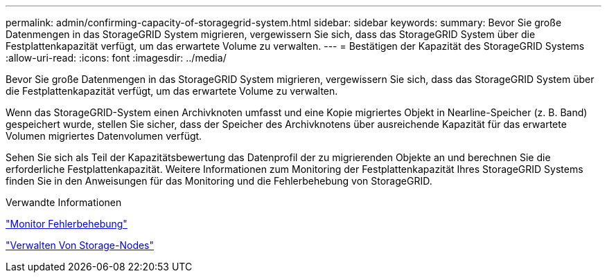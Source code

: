 ---
permalink: admin/confirming-capacity-of-storagegrid-system.html 
sidebar: sidebar 
keywords:  
summary: Bevor Sie große Datenmengen in das StorageGRID System migrieren, vergewissern Sie sich, dass das StorageGRID System über die Festplattenkapazität verfügt, um das erwartete Volume zu verwalten. 
---
= Bestätigen der Kapazität des StorageGRID Systems
:allow-uri-read: 
:icons: font
:imagesdir: ../media/


[role="lead"]
Bevor Sie große Datenmengen in das StorageGRID System migrieren, vergewissern Sie sich, dass das StorageGRID System über die Festplattenkapazität verfügt, um das erwartete Volume zu verwalten.

Wenn das StorageGRID-System einen Archivknoten umfasst und eine Kopie migriertes Objekt in Nearline-Speicher (z. B. Band) gespeichert wurde, stellen Sie sicher, dass der Speicher des Archivknotens über ausreichende Kapazität für das erwartete Volumen migriertes Datenvolumen verfügt.

Sehen Sie sich als Teil der Kapazitätsbewertung das Datenprofil der zu migrierenden Objekte an und berechnen Sie die erforderliche Festplattenkapazität. Weitere Informationen zum Monitoring der Festplattenkapazität Ihres StorageGRID Systems finden Sie in den Anweisungen für das Monitoring und die Fehlerbehebung von StorageGRID.

.Verwandte Informationen
link:../monitor/index.html["Monitor  Fehlerbehebung"]

link:managing-storage-nodes.html["Verwalten Von Storage-Nodes"]
